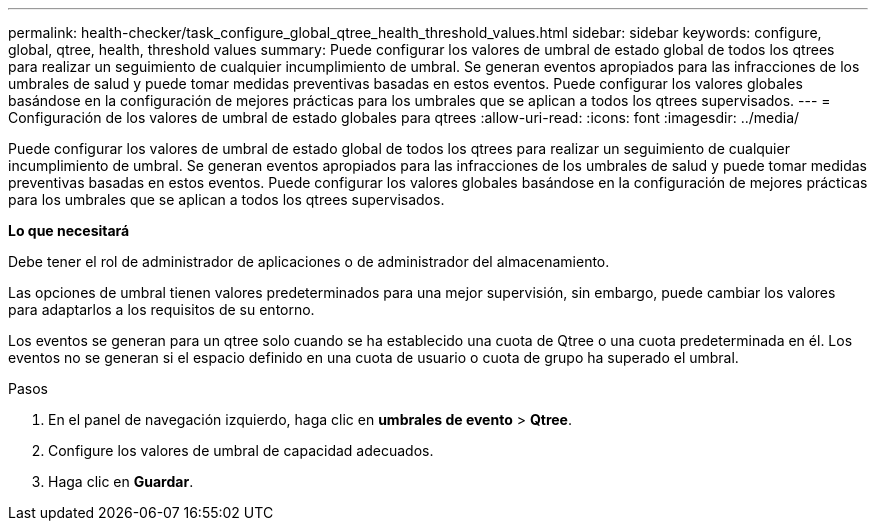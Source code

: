 ---
permalink: health-checker/task_configure_global_qtree_health_threshold_values.html 
sidebar: sidebar 
keywords: configure, global, qtree, health, threshold values 
summary: Puede configurar los valores de umbral de estado global de todos los qtrees para realizar un seguimiento de cualquier incumplimiento de umbral. Se generan eventos apropiados para las infracciones de los umbrales de salud y puede tomar medidas preventivas basadas en estos eventos. Puede configurar los valores globales basándose en la configuración de mejores prácticas para los umbrales que se aplican a todos los qtrees supervisados. 
---
= Configuración de los valores de umbral de estado globales para qtrees
:allow-uri-read: 
:icons: font
:imagesdir: ../media/


[role="lead"]
Puede configurar los valores de umbral de estado global de todos los qtrees para realizar un seguimiento de cualquier incumplimiento de umbral. Se generan eventos apropiados para las infracciones de los umbrales de salud y puede tomar medidas preventivas basadas en estos eventos. Puede configurar los valores globales basándose en la configuración de mejores prácticas para los umbrales que se aplican a todos los qtrees supervisados.

*Lo que necesitará*

Debe tener el rol de administrador de aplicaciones o de administrador del almacenamiento.

Las opciones de umbral tienen valores predeterminados para una mejor supervisión, sin embargo, puede cambiar los valores para adaptarlos a los requisitos de su entorno.

Los eventos se generan para un qtree solo cuando se ha establecido una cuota de Qtree o una cuota predeterminada en él. Los eventos no se generan si el espacio definido en una cuota de usuario o cuota de grupo ha superado el umbral.

.Pasos
. En el panel de navegación izquierdo, haga clic en *umbrales de evento* > *Qtree*.
. Configure los valores de umbral de capacidad adecuados.
. Haga clic en *Guardar*.

